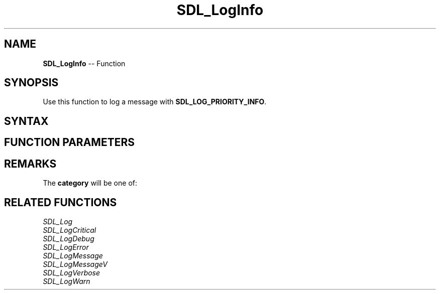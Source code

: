 .TH SDL_LogInfo 3 "2018.10.07" "https://github.com/haxpor/sdl2-manpage" "SDL2"
.SH NAME
\fBSDL_LogInfo\fR -- Function

.SH SYNOPSIS
Use this function to log a message with \fBSDL_LOG_PRIORITY_INFO\fR.

.SH SYNTAX
.TS
tab(:) allbox;
a.
T{
.nf
void SDL_LogInfo(int            category,
                 const char*    fmt,
                 ...)
.fi
T}
.TE

.SH FUNCTION PARAMETERS
.TS
tab(:) allbox;
ab l.
category:T{
the category of the message; see \fBRemarks\fR for details
T}
fmt:T{
a \fBprintf()\fR style messsage format string
T}
\.\.\.:T{
additional parameters matching % tokens in the \fBfmt\fR string, if any
T}
.TE

.SH REMARKS
The \fBcategory\fR will be one of:

.TS
tab(:) allbox;
ab a.
SDL_LOG_CATEGORY_APPLICATION:T{
application log
T}
SDL_LOG_CATEGORY_ERROR:T{
error log
T}
SDL_LOG_CATEGORY_ASSERT:T{
assert log
T}
SDL_LOG_CATEGORY_SYSTEM:T{
system log
T}
SDL_LOG_CATEGORY_AUDIO:T{
audio log
T}
SDL_LOG_CATEGORY_VIDEO:T{
video log
T}
SDL_LOG_CATEGORY_RENDER:T{
render log
T}
SDL_LOG_CATEGORY_INPUT:T{
input log
T}
SDL_LOG_CATEGORY_TEST:T{
test log
T}
SDL_LOG_CATEGORY_RESERVED#:T{
# = 1-10; reserved for future SDL library use
T}
SDL_LOG_CATEGORY_CUSTOM:T{
reserved for application use; see \fIRemarks\fR(\fIhttps://wiki.libsdl.org/SDL_LOG_CATEGORY#Remarks\fR) for details
T}
.TE

.SH RELATED FUNCTIONS
\fISDL_Log\fR
.br
\fISDL_LogCritical\fR
.br
\fISDL_LogDebug\fR
.br
\fISDL_LogError\fR
.br
\fISDL_LogMessage\fR
.br
\fISDL_LogMessageV\fR
.br
\fISDL_LogVerbose\fR
.br
\fISDL_LogWarn\fR
